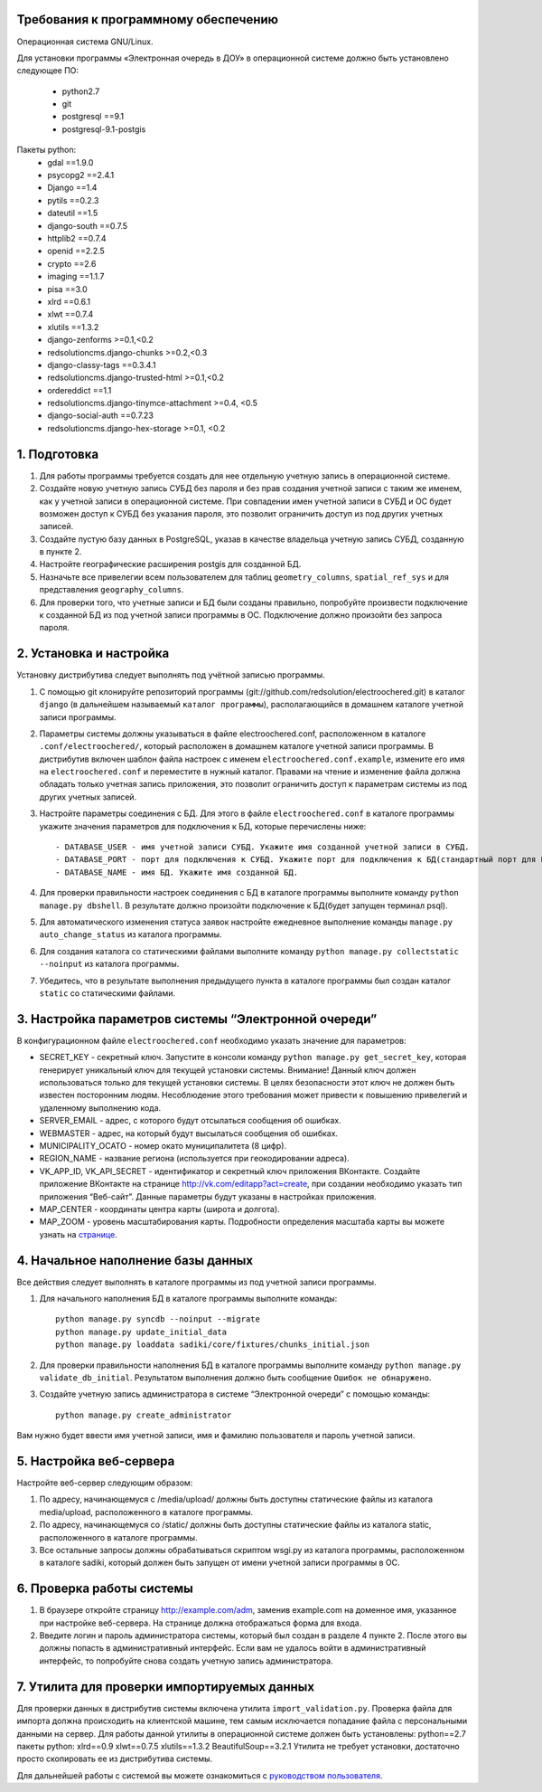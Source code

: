 Требования к программному обеспечению
----------------------------------------------------------
Операционная система GNU/Linux.

Для установки программы «Электронная очередь в ДОУ» в операционной системе должно быть установлено следующее ПО:

    * python2.7
    * git
    * postgresql ==9.1
    * postgresql-9.1-postgis

Пакеты python:
    * gdal ==1.9.0
    * psycopg2 ==2.4.1
    * Django ==1.4
    * pytils ==0.2.3
    * dateutil ==1.5
    * django-south ==0.7.5
    * httplib2 ==0.7.4
    * openid ==2.2.5
    * crypto ==2.6
    * imaging ==1.1.7
    * pisa ==3.0
    * xlrd ==0.6.1
    * xlwt ==0.7.4
    * xlutils ==1.3.2
    * django-zenforms >=0.1,<0.2
    * redsolutioncms.django-chunks >=0.2,<0.3
    * django-classy-tags ==0.3.4.1
    * redsolutioncms.django-trusted-html >=0.1,<0.2
    * ordereddict ==1.1
    * redsolutioncms.django-tinymce-attachment >=0.4, <0.5
    * django-social-auth ==0.7.23
    * redsolutioncms.django-hex-storage >=0.1, <0.2

1. Подготовка
-------------------

1. Для работы программы требуется создать для нее отдельную учетную запись в операционной системе.

2. Создайте новую учетную запись СУБД без пароля и без прав создания учетной записи с таким же именем, как у учетной записи в операционной системе. При совпадении имен учетной записи в СУБД и ОС будет возможен доступ к СУБД без указания пароля, это позволит ограничить доступ из под других учетных записей.

3. Создайте пустую базу данных в PostgreSQL, указав в качестве владельца учетную запись СУБД, созданную в пункте 2.

4. Настройте географические расширения postgis для созданной БД.

5. Назначьте все привелегии всем пользователем для таблиц ``geometry_columns``, ``spatial_ref_sys`` и для представления ``geography_columns``.

6. Для проверки того, что учетные записи и БД были созданы правильно, попробуйте произвести подключение к созданной БД из под учетной записи программы в ОС. Подключение должно произойти без запроса пароля.
    
2. Установка и настройка 
------------------------------------

Установку дистрибутива следует выполнять под учётной записью программы.

1. С помощью git клонируйте репозиторий программы (git://github.com/redsolution/electroochered.git) в каталог ``django`` (в дальнейшем называемый ``каталог программы``), располагающийся в домашнем каталоге учетной записи программы.

2. Параметры системы должны указываться в файле electroochered.conf, расположенном в каталоге ``.conf/electroochered/``, который расположен в домашнем каталоге учетной записи программы. В дистрибутив включен шаблон файла настроек с именем ``electroochered.conf.example``, измените его имя на ``electroochered.conf`` и переместите в нужный каталог. Правами на чтение и изменение файла должна обладать только учетная запись приложения, это позволит ограничить доступ к параметрам системы из под других учетных записей.

3. Настройте параметры соединения с БД. Для этого в файле ``electroochered.conf`` в каталоге программы укажите значения параметров для подключения к БД, которые перечислены ниже::

    - DATABASE_USER - имя учетной записи СУБД. Укажите имя созданной учетной записи в СУБД.
    - DATABASE_PORT - порт для подключения к СУБД. Укажите порт для подключения к БД(стандартный порт для PostgreSQL - 5432)
    - DATABASE_NAME - имя БД. Укажите имя созданной БД.

4. Для проверки правильности настроек соединения с БД в каталоге программы выполните команду ``python manage.py dbshell``. В результате должно произойти подключение к БД(будет запущен терминал psql).

5. Для автоматического изменения статуса заявок настройте ежедневное выполнение команды ``manage.py auto_change_status`` из каталога программы.

6. Для создания каталога со статическими файлами выполните команду ``python manage.py collectstatic --noinput`` из каталога программы.

7. Убедитесь, что в результате выполнения предыдущего пункта в каталоге программы был создан каталог ``static`` со статическими файлами.

3. Настройка параметров системы “Электронной очереди”
--------------------------------------------------------------------------------

В конфигурационном файле ``electroochered.conf`` необходимо указать значение для параметров:

- SECRET_KEY - секретный ключ. Запустите в консоли команду ``python manage.py get_secret_key``, которая генерирует уникальный ключ для текущей установки системы. Внимание! Данный ключ должен использоваться только для текущей установки системы. В целях  безопасности этот ключ не должен быть известен посторонним людям. Несоблюдение этого требования может привести к повышению привелегий и удаленному выполнению кода.
- SERVER_EMAIL - адрес, с которого будут отсылаться сообщения об ошибках.
- WEBMASTER - адрес, на который будут высылаться сообщения об ошибках.
- MUNICIPALITY_OCATO - номер окато муниципалитета (8 цифр).
- REGION_NAME - название региона (используется при геокодировании адреса).
- VK_APP_ID, VK_API_SECRET - идентификатор и секретный ключ приложения ВКонтакте. Создайте приложение ВКонтакте на странице http://vk.com/editapp?act=create, при создании необходимо указать тип приложения “Веб-сайт”. Данные параметры будут указаны в настройках приложения.
- MAP_CENTER - координаты центра карты (широта и долгота).
- MAP_ZOOM - уровень масштабирования карты. Подробности определения масштаба карты вы можете узнать на `странице <http://wiki.openstreetmap.org/wiki/RU:FAQ#.D0.9A.D0.B0.D0.BA.D0.BE.D0.B2_.D0.BC.D0.B0.D1.81.D1.88.D1.82.D0.B0.D0.B1_.D0.BA.D0.B0.D1.80.D1.82.D1.8B_.D0.B4.D0.BB.D1.8F_.D0.BE.D0.BF.D1.80.D0.B5.D0.B4.D0.B5.D0.BB.D0.B5.D0.BD.D0.BD.D0.BE.D0.B3.D0.BE_.D1.83.D1.80.D0.BE.D0.B2.D0.BD.D1.8F_.D0.BC.D0.B0.D1.81.D1.88.D1.82.D0.B0.D0.B1.D0.B8.D1.80.D0.BE.D0.B2.D0.B0.D0.BD.D0.B8.D1.8F_.D0.B8.D0.B7.D0.BE.D0.B1.D1.80.D0.B0.D0.B6.D0.B5.D0.BD.D0.B8.D1.8F_.D0.BA.D0.B0.D1.80.D1.82.D1.8B.3F>`_.

4. Начальное наполнение базы данных
------------------------------------------------------
Все действия следует выполнять в каталоге программы из под учетной записи программы.

1. Для начального наполнения БД в каталоге программы выполните команды: ::

    python manage.py syncdb --noinput --migrate
    python manage.py update_initial_data
    python manage.py loaddata sadiki/core/fixtures/chunks_initial.json

2. Для проверки правильности наполнения БД в каталоге программы выполните команду ``python manage.py validate_db_initial``. Результатом выполнения должно быть сообщение ``Ошибок не обнаружено``.

3. Создайте учетную запись администратора в системе “Электронной очереди” с помощью команды: ::

    python manage.py create_administrator

Вам нужно будет ввести имя учетной записи, имя и фамилию пользователя и пароль учетной записи.

5. Настройка веб-сервера
------------------------------------

Настройте веб-сервер следующим образом:

1. По адресу, начинающемуся с /media/upload/ должны быть доступны статические файлы из каталога media/upload, расположенного в каталоге программы.

2. По адресу, начинающемуся со /static/ должны быть доступны статические файлы из каталога static, расположенного в каталоге программы.

3. Все остальные запросы должны обрабатываться скриптом wsgi.py из каталога программы, расположенном в каталоге sadiki, который должен быть запущен от имени учетной записи программы в ОС.

6. Проверка работы системы
----------------------------------------

1. В браузере откройте страницу  http://example.com/adm, заменив example.com на доменное имя, указанное при настройке веб-сервера. На странице должна отображаться форма для входа.
2. Введите логин и пароль администратора системы, который был создан в разделе 4 пункте 2. После этого вы должны попасть в административный интерфейс. Если вам не удалось войти в административный интерфейс, то попробуйте снова создать учетную запись администратора.

7. Утилита для проверки импортируемых данных
--------------------------------------------------------------------

Для проверки данных в дистрибутив системы включена утилита ``import_validation.py``. Проверка файла для импорта должна происходить на клиентской машине, тем самым исключается попадание файла с персональными данными на сервер. Для работы данной утилиты в операционной системе должен быть установлены:
python==2.7
пакеты python:
xlrd==0.9
xlwt==0.7.5
xlutils==1.3.2
BeautifulSoup==3.2.1
Утилита не требует установки, достаточно просто скопировать ее из дистрибутива системы.

Для дальнейшей работы с системой вы можете ознакомиться с `руководством пользователя <https://docs.google.com/document/d/1EX1A0VfjEwLdcVjrguYw2V1wncF_yEep6yK1X8xkq-4/edit?usp=sharing>`_.

